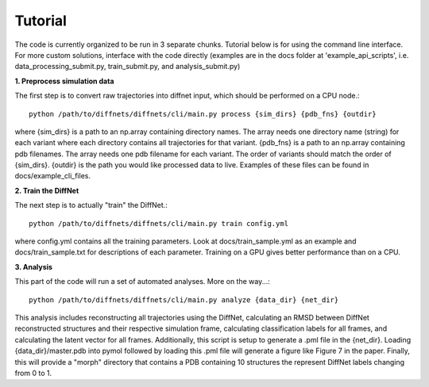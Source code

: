 Tutorial
========

The code is currently organized to be run in 3 separate chunks. Tutorial below is for using the command line interface. For more custom solutions, interface with the code directly (examples are in the docs folder at 'example_api_scripts', i.e. data_processing_submit.py, train_submit.py, and analysis_submit.py)

**1. Preprocess simulation data**

The first step is to convert raw trajectories into diffnet input, which should be performed on a CPU node.::

	python /path/to/diffnets/diffnets/cli/main.py process {sim_dirs} {pdb_fns} {outdir}

where {sim_dirs} is a path to an np.array containing directory names. The array needs one directory name (string) for each variant where each directory contains all trajectories for that variant. {pdb_fns} is a path to an np.array containing pdb filenames. The array needs one pdb filename for each variant. The order of variants should match the order of {sim_dirs}. {outdir} is the path you would like processed data to live. Examples of these files can be found in docs/example_cli_files.

**2. Train the DiffNet**

The next step is to actually "train" the DiffNet.::

	python /path/to/diffnets/diffnets/cli/main.py train config.yml

where config.yml contains all the training parameters. Look at docs/train_sample.yml as an example and docs/train_sample.txt for descriptions of each parameter. Training on a GPU gives better performance than on a CPU.

**3. Analysis**

This part of the code will run a set of automated analyses. More on the way...::

	python /path/to/diffnets/diffnets/cli/main.py analyze {data_dir} {net_dir}

This analysis includes reconstructing all trajectories using the DiffNet, calculating an RMSD between DiffNet reconstructed structures and their respective simulation frame, calculating classification labels for all frames, and calculating the latent vector for all frames. Additionally, this script is setup to generate a .pml file in the {net_dir}. Loading {data_dir}/master.pdb into pymol followed by loading this .pml file will generate a figure like Figure 7 in the paper. Finally, this will provide a "morph" directory that contains a PDB containing 10 structures the represent DiffNet labels changing from 0 to 1.



